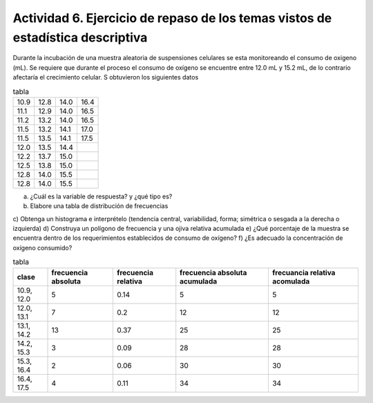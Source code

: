 *******************************************************************************
Actividad 6. Ejercicio de repaso de los temas vistos de estadística descriptiva
*******************************************************************************

Durante la incubación de una muestra aleatoria de suspensiones celulares se esta
monitoreando el consumo de oxigeno (mL). Se requiere que durante el proceso el
consumo de oxígeno se encuentre entre 12.0 mL y 15.2 mL, de lo contrario afectaría el
crecimiento celular. S obtuvieron los siguientes datos

.. csv-table:: tabla

	10.9,12.8,14.0,16.4
	11.1,12.9,14.0,16.5
	11.2,13.2,14.0,16.5
	11.5,13.2,14.1,17.0
	11.5,13.5,14.1,17.5
	12.0,13.5,14.4
	12.2,13.7,15.0
	12.5,13.8,15.0
	12.8,14.0,15.5
	12.8,14.0,15.5


a) ¿Cuál es la variable de respuesta? y ¿qué tipo es?
b) Elabore una tabla de distribución de frecuencias
c) Obtenga un histograma e interprételo (tendencia central,
variabilidad, forma; simétrica o sesgada a la derecha o izquierda)
d) Construya un polígono de frecuencia y una ojiva relativa acumulada
e) ¿Qué porcentaje de la muestra se encuentra dentro de los
requerimientos establecidos de consumo de oxígeno?
f) ¿Es adecuado la concentración de oxígeno consumido?


.. csv-table:: tabla
   :header: "clase", "frecuencia absoluta", "frecuencia relativa", "frecuencia absoluta acumulada", "frecuancia relativa acomulada"

	"10.9, 12.0",5,0.14,5,5
	"12.0, 13.1",7,0.2,12,12
	"13.1, 14.2",13,0.37,25,25
	"14.2, 15.3",3,0.09,28,28
	"15.3, 16.4",2,0.06,30,30
	"16.4, 17.5",4,0.11,34,34

